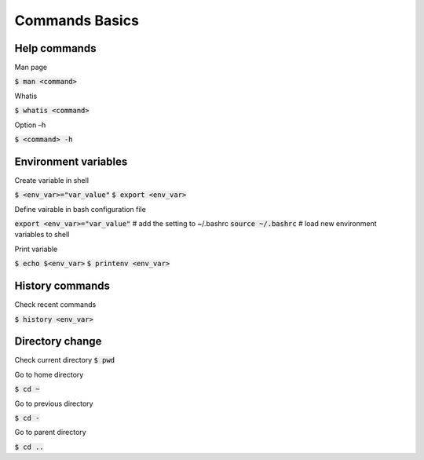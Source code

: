 Commands Basics
========

Help commands
--------

Man page

:code:`$ man <command>`

Whatis 

:code:`$ whatis <command>`

Option –h 

:code:`$ <command> -h`


Environment variables
--------

Create variable in shell

:code:`$ <env_var>="var_value"`
:code:`$ export <env_var>`

Define vairable in bash configuration file

:code:`export <env_var>="var_value"` # add the setting to ~/.bashrc
:code:`source ~/.bashrc`             # load new environment variables to shell

Print variable

:code:`$ echo $<env_var>`
:code:`$ printenv <env_var>`


History commands
--------

Check recent commands

:code:`$ history <env_var>`


Directory change
--------

Check current directory
:code:`$ pwd`

Go to home directory

:code:`$ cd ~`

Go to previous directory

:code:`$ cd -`

Go to parent directory

:code:`$ cd ..`
